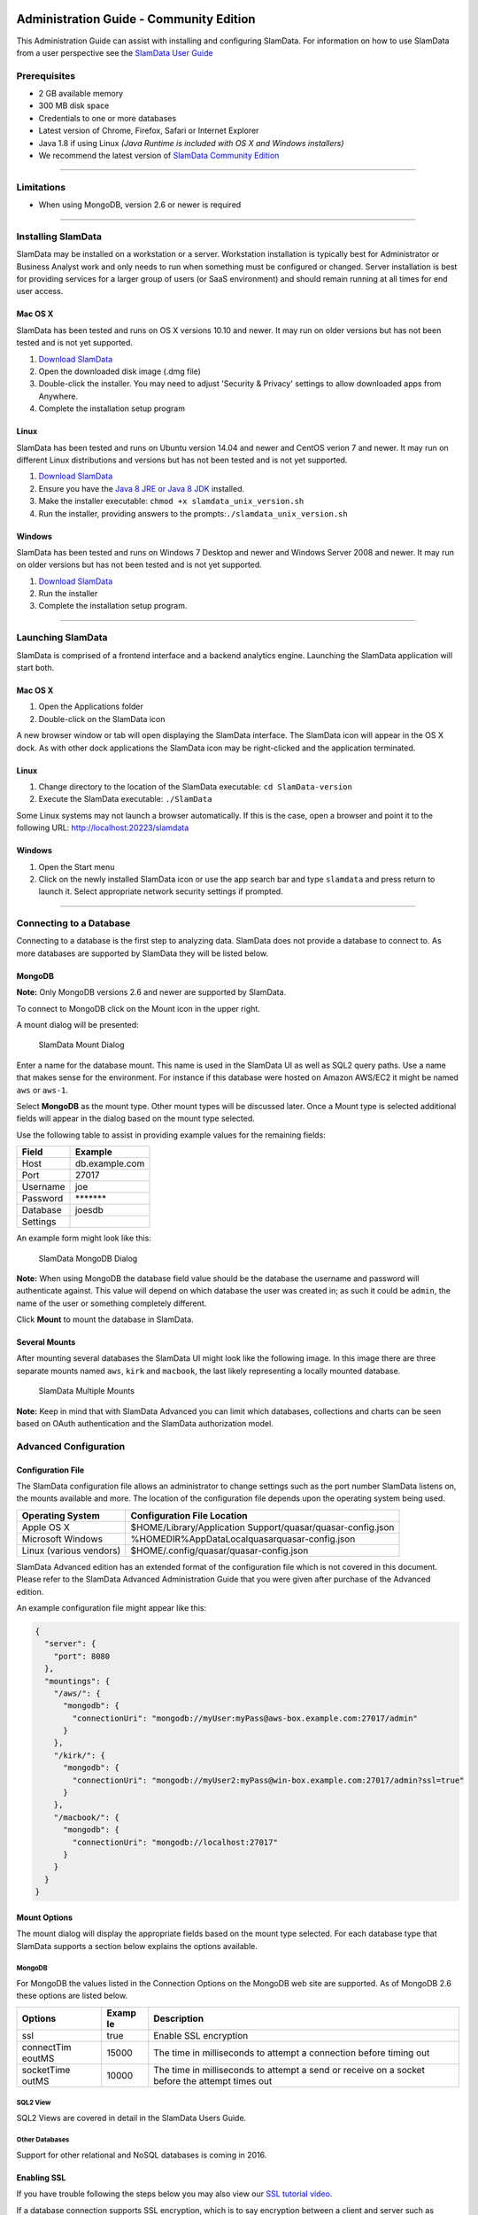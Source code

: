 .. figure:: /images/white-logo.png
   :alt: SlamData Logo

Administration Guide - Community Edition
========================================

This Administration Guide can assist with installing and configuring
SlamData. For information on how to use SlamData from a user perspective
see the `SlamData User Guide <users-guide.md>`__

Prerequisites
-------------

-  2 GB available memory
-  300 MB disk space
-  Credentials to one or more databases
-  Latest version of Chrome, Firefox, Safari or Internet Explorer
-  Java 1.8 if using Linux *(Java Runtime is included with OS X and
   Windows installers)*
-  We recommend the latest version of `SlamData Community
   Edition <http://slamdata.com/get-slamdata/download-slamdata-community-edition/>`__

--------------

Limitations
-----------

-  When using MongoDB, version 2.6 or newer is required

--------------

Installing SlamData
-------------------

SlamData may be installed on a workstation or a server. Workstation
installation is typically best for Administrator or Business Analyst
work and only needs to run when something must be configured or changed.
Server installation is best for providing services for a larger group of
users (or SaaS environment) and should remain running at all times for
end user access.

Mac OS X
~~~~~~~~

SlamData has been tested and runs on OS X versions 10.10 and newer. It
may run on older versions but has not been tested and is not yet
supported.

1. `Download
   SlamData <http://slamdata.com/get-slamdata/download-slamdata-community-edition/>`__
2. Open the downloaded disk image (.dmg file)
3. Double-click the installer. You may need to adjust 'Security &
   Privacy' settings to allow downloaded apps from Anywhere.
4. Complete the installation setup program

Linux
~~~~~

SlamData has been tested and runs on Ubuntu version 14.04 and newer and
CentOS verion 7 and newer. It may run on different Linux distributions
and versions but has not been tested and is not yet supported.

1. `Download
   SlamData <http://slamdata.com/get-slamdata/download-slamdata-community-edition/>`__
2. Ensure you have the `Java 8 JRE or Java 8
   JDK <http://www.oracle.com/technetwork/java/javase/downloads/index.html>`__
   installed.
3. Make the installer executable: ``chmod +x slamdata_unix_version.sh``
4. Run the installer, providing answers to the
   prompts:\ ``./slamdata_unix_version.sh``

Windows
~~~~~~~

SlamData has been tested and runs on Windows 7 Desktop and newer and
Windows Server 2008 and newer. It may run on older versions but has not
been tested and is not yet supported.

1. `Download
   SlamData <http://slamdata.com/get-slamdata/download-slamdata-community-edition/>`__
2. Run the installer
3. Complete the installation setup program.

--------------

Launching SlamData
------------------

SlamData is comprised of a frontend interface and a backend analytics
engine. Launching the SlamData application will start both.

Mac OS X
~~~~~~~~

1. Open the Applications folder
2. Double-click on the SlamData icon

A new browser window or tab will open displaying the SlamData interface.
The SlamData icon will appear in the OS X dock. As with other dock
applications the SlamData icon may be right-clicked and the application
terminated.

Linux
~~~~~

1. Change directory to the location of the SlamData executable:
   ``cd SlamData-version``
2. Execute the SlamData executable: ``./SlamData``

Some Linux systems may not launch a browser automatically. If this is
the case, open a browser and point it to the following URL:
http://localhost:20223/slamdata

Windows
~~~~~~~

1. Open the Start menu
2. Click on the newly installed SlamData icon or use the app search bar
   and type ``slamdata`` and press return to launch it. Select
   appropriate network security settings if prompted.

--------------

Connecting to a Database
------------------------

Connecting to a database is the first step to analyzing data. SlamData
does not provide a database to connect to. As more databases are
supported by SlamData they will be listed below.

MongoDB
~~~~~~~

**Note:** Only MongoDB versions 2.6 and newer are supported by SlamData.

To connect to MongoDB click on the Mount |Mount Icon| icon in the upper
right.

A mount dialog will be presented:

.. figure:: /images/screenshots/mount-dialog-start.png
   :alt: SlamData Mount Dialog

   SlamData Mount Dialog

Enter a name for the database mount. This name is used in the SlamData
UI as well as SQL2 query paths. Use a name that makes sense for the
environment. For instance if this database were hosted on Amazon AWS/EC2
it might be named ``aws`` or ``aws-1``.

Select **MongoDB** as the mount type. Other mount types will be
discussed later. Once a Mount type is selected additional fields will
appear in the dialog based on the mount type selected.

Use the following table to assist in providing example values for the
remaining fields:

+------------+------------------+
| Field      | Example          |
+============+==================+
| Host       | db.example.com   |
+------------+------------------+
| Port       | 27017            |
+------------+------------------+
| Username   | joe              |
+------------+------------------+
| Password   | \*\*\*\*\*\*\*   |
+------------+------------------+
| Database   | joesdb           |
+------------+------------------+
| Settings   |                  |
+------------+------------------+

An example form might look like this:

.. figure:: /images/screenshots/mount-mongodb.png
   :alt: SlamData MongoDB Dialog

   SlamData MongoDB Dialog

**Note:** When using MongoDB the database field value should be the
database the username and password will authenticate against. This value
will depend on which database the user was created in; as such it could
be ``admin``, the name of the user or something completely different.

Click **Mount** to mount the database in SlamData.

Several Mounts
~~~~~~~~~~~~~~

After mounting several databases the SlamData UI might look like the
following image. In this image there are three separate mounts named
``aws``, ``kirk`` and ``macbook``, the last likely representing a
locally mounted database.

.. figure:: /images/screenshots/mount-all-mounts.png
   :alt: SlamData Multiple Mounts

   SlamData Multiple Mounts

**Note:** Keep in mind that with SlamData Advanced you can limit which
databases, collections and charts can be seen based on OAuth
authentication and the SlamData authorization model.

Advanced Configuration
----------------------

Configuration File
~~~~~~~~~~~~~~~~~~

The SlamData configuration file allows an administrator to change
settings such as the port number SlamData listens on, the mounts
available and more. The location of the configuration file depends upon
the operating system being used.

+---------------------------+---------------------------------------------------------------------------------------------------------+
| Operating System          | Configuration File Location                                                                             |
+===========================+=========================================================================================================+
| Apple OS X                | $HOME/Library/Application Support/quasar/quasar-config.json                                             |
+---------------------------+---------------------------------------------------------------------------------------------------------+
| Microsoft Windows         | %HOMEDIR%\AppData\Local\quasar\quasar-config.json                                                       |
+---------------------------+---------------------------------------------------------------------------------------------------------+
| Linux (various vendors)   | $HOME/.config/quasar/quasar-config.json                                                                 |
+---------------------------+---------------------------------------------------------------------------------------------------------+

SlamData Advanced edition has an extended format of the configuration
file which is not covered in this document. Please refer to the SlamData
Advanced Administration Guide that you were given after purchase of the
Advanced edition.

An example configuration file might appear like this:

.. code:: json

    {
      "server": {
        "port": 8080
      },
      "mountings": {
        "/aws/": {
          "mongodb": {
            "connectionUri": "mongodb://myUser:myPass@aws-box.example.com:27017/admin"
          }
        },
        "/kirk/": {
          "mongodb": {
            "connectionUri": "mongodb://myUser2:myPass@win-box.example.com:27017/admin?ssl=true"
          }
        },
        "/macbook/": {
          "mongodb": {
            "connectionUri": "mongodb://localhost:27017"
          }
        }
      }
    }

Mount Options
~~~~~~~~~~~~~

The mount dialog will display the appropriate fields based on the mount
type selected. For each database type that SlamData supports a section
below explains the options available.

MongoDB
^^^^^^^

For MongoDB the values listed in the Connection Options on the MongoDB
web site are supported. As of MongoDB 2.6 these options are listed
below.

+------------+-------+---------------------------------------------------------+
| Options    | Examp | Description                                             |
|            | le    |                                                         |
+============+=======+=========================================================+
| ssl        | true  | Enable SSL encryption                                   |
+------------+-------+---------------------------------------------------------+
| connectTim | 15000 | The time in milliseconds to attempt a connection before |
| eoutMS     |       | timing out                                              |
+------------+-------+---------------------------------------------------------+
| socketTime | 10000 | The time in milliseconds to attempt a send or receive   |
| outMS      |       | on a socket before the attempt times out                |
+------------+-------+---------------------------------------------------------+

SQL2 View
^^^^^^^^^

SQL2 Views are covered in detail in the SlamData Users Guide.

Other Databases
^^^^^^^^^^^^^^^

Support for other relational and NoSQL databases is coming in 2016.

Enabling SSL
~~~~~~~~~~~~

If you have trouble following the steps below you may also view our `SSL
tutorial video <https://www.youtube.com/watch?v=FWdAMyZnOMM>`__.

If a database connection supports SSL encryption, which is to say
encryption between a client and server such as SlamData and the
database, additional configuration is necessary.

The backend engine of SlamData is written in
`Scala <http://www.scala-lang.org/>`__ and executes within a Java
Virtual Machine (JVM). To enable SSL encryption several options must be
passed to the JVM when running SlamData. SlamData simplifies this by
allowing these options to be listed in a text file that the SlamData
launcher will reference when executed. The file location for each
operating system is listed below:

+---------------------------+------------------------------------------------------------------------------------------------------+
| Operating System          | File Location                                                                                        |
+===========================+======================================================================================================+
| Apple OS X                | /Applications/SlamData-version.app/Contents/vmoptions.txt                                            |
+---------------------------+------------------------------------------------------------------------------------------------------+
| Microsoft Windows         | C:\Programs Files (x86)\slamdata-version\SlamData.vmoptions                                          |
+---------------------------+------------------------------------------------------------------------------------------------------+
| Linux (various vendors)   | $HOME/slamdata-version/SlamData.vmoptions                                                            |
+---------------------------+------------------------------------------------------------------------------------------------------+

There are two important options that must be passed to the JVM at
startup to enable SSL. These options point the JVM to a Java key store
(JKS).

+-----------------------------+----------------------------------------------+
| JVM Options                 | Purpose                                      |
+=============================+==============================================+
| javax.net.ssl.trustStore    | The location of the encrypted trust store    |
|                             | file                                         |
+-----------------------------+----------------------------------------------+
| javax.net.ssl.trustStorePas | The password required to decrypt the trust   |
| sword                       | store file                                   |
+-----------------------------+----------------------------------------------+

The example contents of the file may look something like this:

::

    -Djavax.net.ssl.trustStore=/Users/me/ssl/truststore.jks
    -Djavax.net.ssl.trustStorePassword=mySecretPassword

This guide does not provide exhaustive steps to create a Java key store
in every scenario, but we hope the following simple example is helpful.
Assuming you are hosting MongoDB with a service provider, that provider
might make a signed (or self-signed) certificate available so that
MongoDB can connect securely via SSL. Also assuming this is in the form
a ``your_provider.crt`` text file, you might follow these steps based on
the JKS configuration above:

**First** - import the certificate into your Java trust store:

::

    keytool -import -alias "your_providers_name" -file your_provider.crt \
    -keystore /users/me/ssl/truststore.jks -noprompt -storepass mySecretPassword

**Second** - ensure you've made the appropriate changes to the JVM
options file referenced above.

**Third** - restart SlamData so it reloads the JVM options file and
picks up the new certificate in the JKS.

**Fourth** - Mount the database with SSL as shown in the attached
screenshot:

.. figure:: /images/screenshots/mount-ssl.png
   :alt: SlamData SSL Mounts

   SlamData SSL Mounts

.. |Mount Icon| image:: /images/icon-mount.png

